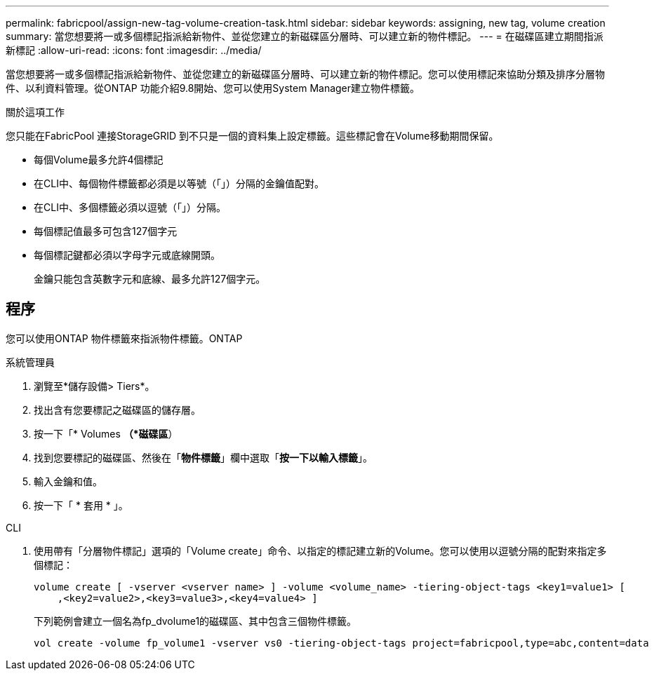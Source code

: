 ---
permalink: fabricpool/assign-new-tag-volume-creation-task.html 
sidebar: sidebar 
keywords: assigning, new tag, volume creation 
summary: 當您想要將一或多個標記指派給新物件、並從您建立的新磁碟區分層時、可以建立新的物件標記。 
---
= 在磁碟區建立期間指派新標記
:allow-uri-read: 
:icons: font
:imagesdir: ../media/


[role="lead"]
當您想要將一或多個標記指派給新物件、並從您建立的新磁碟區分層時、可以建立新的物件標記。您可以使用標記來協助分類及排序分層物件、以利資料管理。從ONTAP 功能介紹9.8開始、您可以使用System Manager建立物件標籤。

.關於這項工作
您只能在FabricPool 連接StorageGRID 到不只是一個的資料集上設定標籤。這些標記會在Volume移動期間保留。

* 每個Volume最多允許4個標記
* 在CLI中、每個物件標籤都必須是以等號（「」）分隔的金鑰值配對。
* 在CLI中、多個標籤必須以逗號（「」）分隔。
* 每個標記值最多可包含127個字元
* 每個標記鍵都必須以字母字元或底線開頭。
+
金鑰只能包含英數字元和底線、最多允許127個字元。





== 程序

您可以使用ONTAP 物件標籤來指派物件標籤。ONTAP

[role="tabbed-block"]
====
.系統管理員
--
. 瀏覽至*儲存設備> Tiers*。
. 找出含有您要標記之磁碟區的儲存層。
. 按一下「* Volumes *（*磁碟區*）
. 找到您要標記的磁碟區、然後在「*物件標籤*」欄中選取「*按一下以輸入標籤*」。
. 輸入金鑰和值。
. 按一下「 * 套用 * 」。


--
.CLI
--
. 使用帶有「分層物件標記」選項的「Volume create」命令、以指定的標記建立新的Volume。您可以使用以逗號分隔的配對來指定多個標記：
+
[listing]
----
volume create [ -vserver <vserver name> ] -volume <volume_name> -tiering-object-tags <key1=value1> [
    ,<key2=value2>,<key3=value3>,<key4=value4> ]
----
+
下列範例會建立一個名為fp_dvolume1的磁碟區、其中包含三個物件標籤。

+
[listing]
----
vol create -volume fp_volume1 -vserver vs0 -tiering-object-tags project=fabricpool,type=abc,content=data
----


--
====